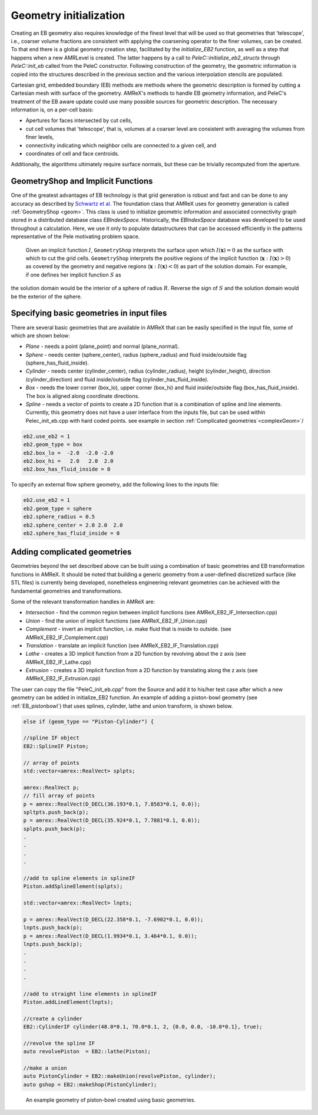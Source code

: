 .. highlight:: rst

Geometry initialization
-----------------------

Creating an EB geometry also requires knowledge of the finest level that will be used so that geometries that 'telescope', 
i.e., coarser volume fractions are consistent with applying the coarsening operator to the finer volumes, can be created. 
To that end there is a global geometry creation step, facilitated by the `initialize_EB2` function, as well as a step that 
happens when a new AMRLevel is created. The latter happens by a call to  `PeleC::initialize_eb2_structs`  through `PeleC::init_eb` 
called from the PeleC constructor. Following construction of the geometry, the geometric information is 
copied into the structures described in the previous section and the various interpolation stencils are populated. 

Cartesian grid, embedded boundary (EB) methods are methods where the geometric description is formed by cutting a Cartesian 
mesh with surface of the geometry.  AMReX's methods to handle EB geometry information, and PeleC's treatment of the
EB aware update could use many possible sources for geometric description. The necessary information is, on a per-cell basis:

* Apertures for faces intersected by cut cells,
* cut cell volumes that 'telescope', that is, volumes at a coarser level are consistent with averaging the volumes from finer levels,
* connectivity indicating which neighbor cells are connected to a given cell, and
* coordinates of cell and face centroids. 

Additionally, the algorithms ultimately require surface normals, but these can be trivially recomputed from the aperture. 

.. In the following subsections, we will first describe using geometry creation tools based on EB infrastructure in AMReX with origins 
.. in a fork of Chombo's (see Chombo_ web page) infrastructure. 
.. _Chombo: https://commons.lbl.gov/display/chombo/Chombo+-+Software+for+Adaptive+Solutions+of+Partial+Differential+Equations 

GeometryShop and Implicit Functions
~~~~~~~~~~~~~~~~~~~~~~~~~~~~~~~~~~~


One of the greatest advantages of EB technology is that grid generation is robust and fast and can be done to any accuracy 
as described by `Schwartz et al. <http://dx.doi.org/10.2140/camcos.2015.10.83>`_ The foundation class that AMReX uses for
geometry generation is called :ref:`GeometryShop <geom>`. This class is used to initialize geometric information 
and associated connectivity graph stored in a distributed database class `EBIndexSpace`. 
Historically, the `EBIndexSpace` database was developed to be used throughout a calculation. 
Here, we use it only to populate datastructures that can be accessed efficiently in the patterns 
representative of the Pele motivating problem space. 

 Given an implicit function :math:`I`, ``GeometryShop`` interprets the surface upon which 
 :math:`I(\mathbf{x}) = 0` as the surface with which to cut the grid cells. 
 ``GeometryShop`` interprets the positive regions of the implicit function (:math:`\mathbf{x}: I(\mathbf{x}) > 0`) 
 as covered by the geometry and negative regions (:math:`\mathbf{x}: I(\mathbf{x}) < 0`) as part of  the solution domain.  
 For example, if one defines her implicit function :math:`S` as

.. math:

   S(\mathbf{x}) = x^2 + y^2 + z^2 - R^2,

the solution domain would be the interior of a sphere of radius :math:`R`. Reverse the sign of :math:`S` and the solution domain would be the exterior of the sphere.   

Specifying basic geometries in input files
~~~~~~~~~~~~~~~~~~~~~~~~~~~~~~~~~~~~~~~~~~

There are several basic geometries that are available in AMReX that can be easily specified in the input file, some of which are shown below:


* *Plane*    - needs a point (plane_point) and normal (plane_normal).
* *Sphere*   - needs center (sphere_center), radius (sphere_radius) and fluid inside/outside flag (sphere_has_fluid_inside).
* *Cylinder* - needs center (cylinder_center), radius (cylinder_radius), height (cylinder_height), direction (cylinder_direction) and fluid inside/outside flag (cylinder_has_fluid_inside).
* *Box*      - needs the lower corner (box_lo), upper corner (box_hi) and fluid inside/outside flag (box_has_fluid_inside). The box is aligned along coordinate directions.
* *Spline*   - needs a vector of points to create a 2D function that is a combination of spline and line elements. Currently, this geometry does not have a user interface
  from the inputs file, but can be used within Pelec_init_eb.cpp with hard coded points. see example in section :ref:`Complicated geometries`<complexGeom>`/ 

.. code::

    eb2.use_eb2 = 1
    eb2.geom_type = box
    eb2.box_lo =  -2.0  -2.0 -2.0
    eb2.box_hi =   2.0   2.0  2.0 
    eb2.box_has_fluid_inside = 0


To specify an external flow sphere geometry, add the following lines to the inputs file:

.. code::

    eb2.use_eb2 = 1
    eb2.geom_type = sphere
    eb2.sphere_radius = 0.5
    eb2.sphere_center = 2.0 2.0  2.0
    eb2.sphere_has_fluid_inside = 0


Adding complicated geometries
~~~~~~~~~~~~~~~~~~~~~~~~~~~~
.. _complexGeom:

Geometries beyond the set described above can be built using a combination of basic geometries and EB transformation functions in AMReX.
It should be noted that building a generic geometry from a user-defined discretized surface (like STL files)  is currently being developed, nonetheless 
engineering relevant geometries can be achieved with the fundamental geometries and transformations.

Some of the relevant transformation handles in AMReX are:

* *Intersection* - find the common region between implicit functions (see AMReX_EB2_IF_Intersection.cpp)
* *Union*        - find the union of implicit functions (see AMReX_EB2_IF_Union.cpp)
* *Complement*   - invert an implicit function, i.e. make fluid that is inside to outside. (see AMReX_EB2_IF_Complement.cpp)
* *Translation* - translate an implicit function (see AMReX_EB2_IF_Translation.cpp)
* *Lathe*       - creates a 3D implicit function from a 2D function by revolving about the z axis (see AMReX_EB2_IF_Lathe.cpp)
* *Extrusion*   - creates a 3D implicit function from a 2D function by translating along the z axis (see AMReX_EB2_IF_Extrusion.cpp)

The user can copy the file "PeleC_init_eb.cpp" from the Source and add it to his/her test case after which a new geometry can be added in initialize_EB2 
function. An example of adding a piston-bowl geometry (see :ref:`EB_pistonbowl`) 
that uses splines, cylinder, lathe and union transform, is shown below.


.. code-block:: c

    else if (geom_type == "Piston-Cylinder") {

    //spline IF object
    EB2::SplineIF Piston;

    // array of points 
    std::vector<amrex::RealVect> splpts;

    amrex::RealVect p;
    // fill array of points 
    p = amrex::RealVect(D_DECL(36.193*0.1, 7.8583*0.1, 0.0));
    spltpts.push_back(p);
    p = amrex::RealVect(D_DECL(35.924*0.1, 7.7881*0.1, 0.0));
    splpts.push_back(p);
    .
    .
    .
    .

    //add to spline elements in splineIF
    Piston.addSplineElement(splpts);

    std::vector<amrex::RealVect> lnpts;

    p = amrex::RealVect(D_DECL(22.358*0.1, -7.6902*0.1, 0.0));
    lnpts.push_back(p);
    p = amrex::RealVect(D_DECL(1.9934*0.1, 3.464*0.1, 0.0));
    lnpts.push_back(p);
    .
    .
    .
    .
    
    //add to straight line elements in splineIF
    Piston.addLineElement(lnpts);

    //create a cylinder 
    EB2::CylinderIF cylinder(48.0*0.1, 70.0*0.1, 2, {0.0, 0.0, -10.0*0.1}, true);

    //revolve the spline IF
    auto revolvePiston  = EB2::lathe(Piston);

    //make a union
    auto PistonCylinder = EB2::makeUnion(revolvePiston, cylinder);
    auto gshop = EB2::makeShop(PistonCylinder);

    
.. _EB_pistonbowl:

.. figure:: EB_PistonBowl.png
   :alt: EB Cell
   :width: 400

   An example geometry of piston-bowl created using basic geometries.
